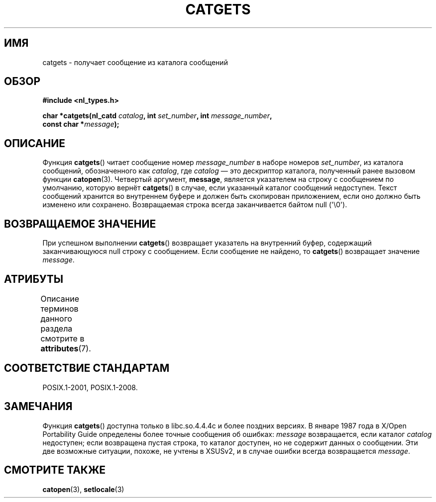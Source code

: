 .\" -*- mode: troff; coding: UTF-8 -*-
.\" Copyright 1993 Mitchum DSouza <m.dsouza@mrc-applied-psychology.cambridge.ac.uk>
.\"
.\" %%%LICENSE_START(VERBATIM)
.\" Permission is granted to make and distribute verbatim copies of this
.\" manual provided the copyright notice and this permission notice are
.\" preserved on all copies.
.\"
.\" Permission is granted to copy and distribute modified versions of this
.\" manual under the conditions for verbatim copying, provided that the
.\" entire resulting derived work is distributed under the terms of a
.\" permission notice identical to this one.
.\"
.\" Since the Linux kernel and libraries are constantly changing, this
.\" manual page may be incorrect or out-of-date.  The author(s) assume no
.\" responsibility for errors or omissions, or for damages resulting from
.\" the use of the information contained herein.  The author(s) may not
.\" have taken the same level of care in the production of this manual,
.\" which is licensed free of charge, as they might when working
.\" professionally.
.\"
.\" Formatted or processed versions of this manual, if unaccompanied by
.\" the source, must acknowledge the copyright and authors of this work.
.\" %%%LICENSE_END
.\"
.\" Updated, aeb, 980809
.\"*******************************************************************
.\"
.\" This file was generated with po4a. Translate the source file.
.\"
.\"*******************************************************************
.TH CATGETS 3 2019\-03\-06 "" "Руководство программиста Linux"
.SH ИМЯ
catgets \- получает сообщение из каталога сообщений
.SH ОБЗОР
.nf
\fB#include <nl_types.h>\fP
.PP
\fBchar *catgets(nl_catd \fP\fIcatalog\fP\fB, int \fP\fIset_number\fP\fB, int \fP\fImessage_number\fP\fB,\fP
\fB              const char *\fP\fImessage\fP\fB);\fP
.fi
.SH ОПИСАНИЕ
Функция \fBcatgets\fP() читает сообщение номер \fImessage_number\fP в наборе
номеров \fIset_number\fP, из каталога сообщений, обозначенного как \fIcatalog\fP,
где \fIcatalog\fP — это дескриптор каталога, полученный ранее вызовом функции
\fBcatopen\fP(3). Четвертый аргумент, \fBmessage\fP, является указателем на строку
с сообщением по умолчанию, которую вернёт \fBcatgets\fP() в случае, если
указанный каталог сообщений недоступен. Текст сообщений хранится во
внутреннем буфере и должен быть скопирован приложением, если оно должно быть
изменено или сохранено. Возвращаемая строка всегда заканчивается байтом null
(\(aq\e0\(aq).
.SH "ВОЗВРАЩАЕМОЕ ЗНАЧЕНИЕ"
.PP
При успешном выполнении \fBcatgets\fP() возвращает указатель на внутренний
буфер, содержащий заканчивающуюся null строку с сообщением. Если сообщение
не найдено, то \fBcatgets\fP() возвращает значение \fImessage\fP.
.SH АТРИБУТЫ
Описание терминов данного раздела смотрите в \fBattributes\fP(7).
.TS
allbox;
lb lb lb
l l l.
Интерфейс	Атрибут	Значение
T{
\fBcatgets\fP()
T}	Безвредность в нитях	MT\-Safe
.TE
.SH "СООТВЕТСТВИЕ СТАНДАРТАМ"
POSIX.1\-2001, POSIX.1\-2008.
.SH ЗАМЕЧАНИЯ
Функция \fBcatgets\fP() доступна только в libc.so.4.4.4c и более поздних
версиях. В январе 1987 года в X/Open Portability Guide определены более
точные сообщения об ошибках: \fImessage\fP возвращается, если каталог
\fIcatalog\fP недоступен; если возвращена пустая строка, то каталог доступен,
но не содержит данных о сообщении. Эти две возможные ситуации, похоже, не
учтены в XSUSv2, и в случае ошибки всегда возвращается \fImessage\fP.
.SH "СМОТРИТЕ ТАКЖЕ"
\fBcatopen\fP(3), \fBsetlocale\fP(3)
